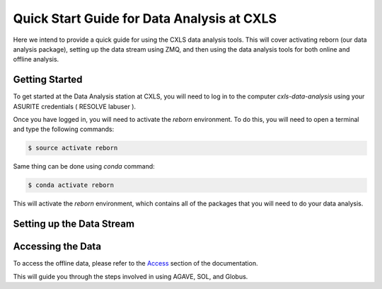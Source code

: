 Quick Start Guide for Data Analysis at CXLS
============================================

Here we intend to provide a quick guide for using the CXLS data analysis tools. This will cover activating reborn (our data analysis package), setting up the data stream using ZMQ, and then using the data analysis tools for both online and offline analysis.

Getting Started
----------------

.. administation details/labuser problem
To get started at the Data Analysis station at CXLS, you will need to log in to the computer `cxls-data-analysis` using your ASURITE credentials ( RESOLVE labuser ). 

.. activating reborn
Once you have logged in, you will need to activate the `reborn` environment. To do this, you will need to open a terminal and type the following commands:


.. code-block:: bash

    $ source activate reborn


Same thing can be done using `conda` command:


.. code-block:: bash

    $ conda activate reborn


This will activate the `reborn` environment, which contains all of the packages that you will need to do your data analysis.


Setting up the Data Stream
--------------------------

.. zmq stream


Accessing the Data
-------------------

.. accessing data
To access the offline data, please refer to the `Access <access>`_ section of the documentation.

This will guide you through the steps involved in using AGAVE, SOL, and Globus.
